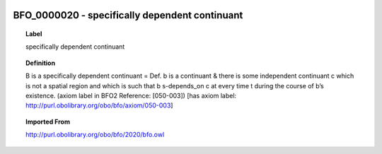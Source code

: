 
  .. _BFO_0000020:
  .. _specifically dependent continuant:
  .. index:: 
     single: BFO_0000020; specifically dependent continuant
     single: specifically dependent continuant; BFO_0000020

BFO_0000020 - specifically dependent continuant
====================================================================================

.. topic:: Label

    specifically dependent continuant

.. topic:: Definition

    B is a specifically dependent continuant = Def. b is a continuant & there is some independent continuant c which is not a spatial region and which is such that b s-depends_on c at every time t during the course of b’s existence. (axiom label in BFO2 Reference: [050-003]) [has axiom label: http://purl.obolibrary.org/obo/bfo/axiom/050-003]

.. topic:: Imported From

    http://purl.obolibrary.org/obo/bfo/2020/bfo.owl

